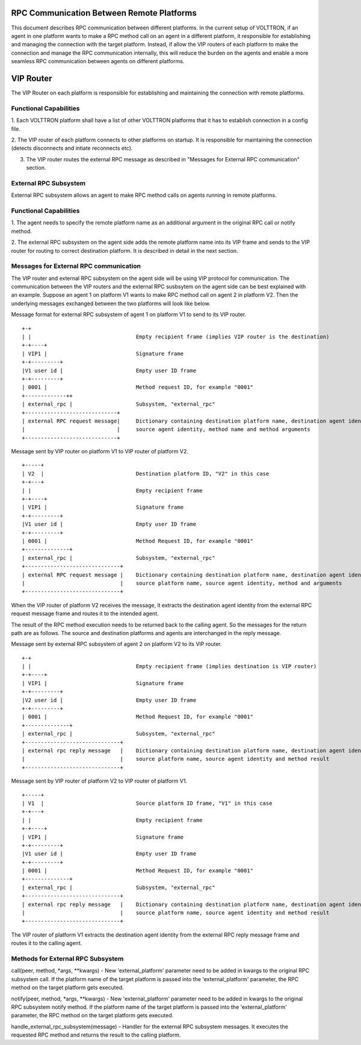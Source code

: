 .. _ExternalRPCEnhancement:

RPC Communication Between Remote Platforms
==========================================

This document describes RPC communication between different platforms. In the current setup of VOLTTRON, if an agent in
one platform wants to make a RPC method call on an agent in a different platform, it responsible for establishing and
managing the connection with the target platform. Instead, if allow the VIP routers of each platform to make the
connection and manage the RPC communication internally, this will reduce the burden on the agents and enable a more
seamless RPC communication between agents on different platforms.


VIP Router
==========

The VIP Router on each platform is responsible for establishing and maintaining the connection with remote platforms.


Functional Capabilities
***********************

1. Each VOLTTRON platform shall have a list of other VOLTTRON platforms that it has to establish connection in a config
file.

2. The VIP router of each platform connects to other platforms on startup. It is responsible for maintaining the
connection (detects disconnects and intiate reconnects etc).

3. The VIP router routes the external RPC message as described in "Messages for External RPC communication" section.


External RPC Subsystem
**********************

External RPC subsystem allows an agent to make RPC method calls on agents running in remote platforms.


Functional Capabilities
***********************
1. The agent needs to specify the remote platform name as an additional argument in the original RPC call or notify
method.

2. The external RPC subsystem on the agent side adds the remote platform name into its VIP frame and sends to the
VIP router for routing to correct destination platform. It is described in detail in the next section.


Messages for External RPC communication
***************************************

The VIP router and external RPC subsystem on the agent side will be using VIP protocol for communication. The
communication between the VIP routers and the external RPC susbsytem on the agent side can be best explained with an
example. Suppose an agent 1 on platform V1 wants to make RPC method call on agent 2 in platform V2. Then the underlying
messages exchanged between the two platforms will look like below.

Message format for external RPC subsystem of agent 1 on platform V1 to send to its VIP router.
::

    +-+
    | |                                 Empty recipient frame (implies VIP router is the destination)
    +-+----+
    | VIP1 |                            Signature frame
    +-+---------+
    |V1 user id |                       Empty user ID frame
    +-+---------+
    | 0001 |                            Method request ID, for example "0001"
    +-------------++
    | external_rpc |                    Subsystem, "external_rpc"
    +-----------------------------+
    | external RPC request message|     Dictionary containing destination platform name, destination agent identity,
    |                             |     source agent identity, method name and method arguments
    +-----------------------------+


Message sent by VIP router on platform V1 to VIP router of platform V2.

::

    +-----+
    | V2  |                             Destination platform ID, "V2" in this case
    +-+---+
    | |                                 Empty recipient frame
    +-+----+
    | VIP1 |                            Signature frame
    +-+---------+
    |V1 user id |                       Empty user ID frame
    +-+---------+
    | 0001 |                            Method Request ID, for example "0001"
    +--------------+
    | external_rpc |                    Subsystem, "external_rpc"
    +------------------------------+
    | external RPC request message |    Dictionary containing destination platform name, destination agent identity,
    |                              |    source platform name, source agent identity, method and arguments
    +------------------------------+


When the VIP router of platform V2 receives the message, it extracts the destination agent identity from the external
RPC request message frame and routes it to the intended agent.

The result of the RPC method execution needs to be returned back to the calling agent. So the messages for the return
path are as follows. The source and destination platforms and agents are interchanged in the reply message.

Message sent by external RPC subsystem of agent 2 on platform V2 to its VIP router.

::

    +-+
    | |                                 Empty recipient frame (implies destination is VIP router)
    +-+----+
    | VIP1 |                            Signature frame
    +-+---------+
    |V2 user id |                       Empty user ID frame
    +-+---------+
    | 0001 |                            Method Request ID, for example "0001"
    +--------------+
    | external_rpc |                    Subsystem, "external_rpc"
    +------------------------------+
    | external rpc reply message   |    Dictionary containing destination platform name, destination agent identity
    |                              |    source platform name, source agent identity and method result
    +------------------------------+


Message sent by VIP router of platform V2 to VIP router of platform V1.
::

    +-----+
    | V1  |                             Source platform ID frame, "V1" in this case
    +-+---+
    | |                                 Empty recipient frame
    +-+----+
    | VIP1 |                            Signature frame
    +-+---------+
    |V1 user id |                       Empty user ID frame
    +-+---------+
    | 0001 |                            Method Request ID, for example "0001"
    +--------------+
    | external_rpc |                    Subsystem, "external_rpc"
    +------------------------------+
    | external rpc reply message   |    Dictionary containing destination platform name, destination agent identity
    |                              |    source platform name, source agent identity and method result
    +------------------------------+

The VIP router of platform V1 extracts the destination agent identity from the external RPC reply message frame and
routes it to the calling agent.


Methods for External RPC Subsystem
**********************************

call(peer, method, *args, **kwargs) - New 'external_platform' parameter  need to be added in kwargs to the
original RPC subsystem call. If the platform name of the target platform is passed into the 'external_platform'
parameter, the RPC method on the target platform gets executed.

notify(peer, method, *args, **kwargs) - New 'external_platform' parameter  need to be added in kwargs to the
original RPC subsystem notify method. If the platform name of the target platform is passed into the 'external_platform'
parameter, the RPC method on the target platform gets executed.

handle_external_rpc_subsystem(message) - Handler for the external RPC subsystem messages. It executes the requested RPC
method and returns the result to the calling platform.